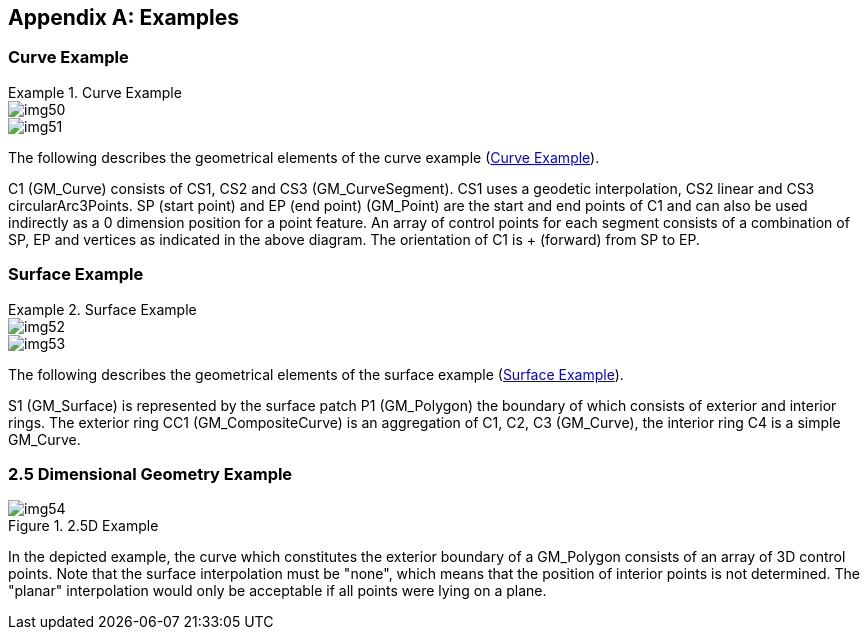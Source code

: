 [[app-7-a]]
[appendix,obligation=informative]
== Examples

=== Curve Example

[[fig-7-A.1]]
.Curve Example
====
[%unnumbered]
image::img50.png[]

[%unnumbered]
image::img51.png[]
====

The following describes the geometrical elements of the curve example (<<fig-7-A.1>>).

C1 (GM_Curve) consists of CS1, CS2 and CS3 (GM_CurveSegment). CS1 uses a geodetic
interpolation, CS2 linear and CS3 circularArc3Points. SP (start point) and EP (end
point) (GM_Point) are the start and end points of C1 and can also be used
indirectly as a 0 dimension position for a point feature. An array of control
points for each segment consists of a combination of SP, EP and vertices as
indicated in the above diagram. The orientation of C1 is + (forward) from SP to EP.

=== Surface Example

[[fig-7-A.2]]
.Surface Example
====
[%unnumbered]
image::img52.png[]

[%unnumbered]
image::img53.png[]
====

The following describes the geometrical elements of the surface example
(<<fig-7-A.2>>).

S1 (GM_Surface) is represented by the surface patch P1 (GM_Polygon) the boundary
of which consists of exterior and interior rings. The exterior ring CC1
(GM_CompositeCurve) is an aggregation of C1, C2, C3 (GM_Curve), the interior ring
C4 is a simple GM_Curve.

=== 2.5 Dimensional Geometry Example

[[fig-7-A.3]]
.2.5D Example
image::img54.png[]

In the depicted example, the curve which constitutes the exterior boundary of a
GM_Polygon consists of an array of 3D control points. Note that the surface
interpolation must be "none", which means that the position of interior points is
not determined. The "planar" interpolation would only be acceptable if all points
were lying on a plane.
